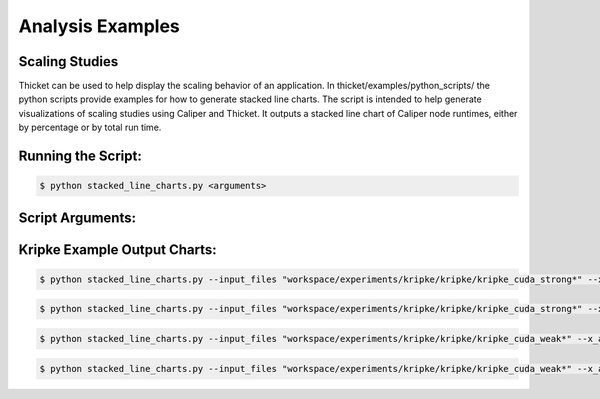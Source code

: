 ..
   Copyright 2022 Lawrence Livermore National Security, LLC and other
   Thicket Project Developers. See the top-level LICENSE file for details.

   SPDX-License-Identifier: MIT

*****************
Analysis Examples
*****************

Scaling Studies
===============

Thicket can be used to help display the scaling behavior of an application. In thicket/examples/python_scripts/ the python scripts provide examples for how to generate stacked line charts. The script is intended to help generate visualizations of scaling studies using Caliper and Thicket. It outputs a stacked line chart of Caliper node runtimes, either by percentage or by total run time.

Running the Script:
===============

.. code:: console

   $ python stacked_line_charts.py <arguments> 

Script Arguments:
===============
.. list-table:: Table of Arguments
   :widths: 25 25 50
   :header-rows: 1

   * - Argument
     - Description

Kripke Example Output Charts:
===============

.. code:: console

   $ python stacked_line_charts.py --input_files "workspace/experiments/kripke/kripke/kripke_cuda_strong*" --x_axis_unique_metadata mpi.world.size --y_axis_metric "Avg time/rank (exc)" --chart_type percentage_time --chart_title "Kripke on Lassen (Strong Scaling)" --chart_file_name kripke_cuda_strong_perc --chart_ylabel "Percentage of Runtime for Average Time (exc)" --x_axis_scaling 2 --top_n_nodes 10

.. figure:: images/kripke_cuda_strong_perc.png
  :width: 800
  :align: center

.. code:: console

   $ python stacked_line_charts.py --input_files "workspace/experiments/kripke/kripke/kripke_cuda_strong*" --x_axis_unique_metadata mpi.world.size --y_axis_metric "Avg time/rank (exc)" --chart_type total_time --chart_title "Kripke on Lassen (Strong Scaling)" --chart_file_name kripke_cuda_strong_tot --chart_ylabel "Runtime for Average Time (exc)" --x_axis_scaling 2 --top_n_nodes 10

.. figure:: images/kripke_cuda_strong_tot.png
  :width: 800
  :align: center

.. code:: console

   $ python stacked_line_charts.py --input_files "workspace/experiments/kripke/kripke/kripke_cuda_weak*" --x_axis_unique_metadata zones --y_axis_metric "Avg time/rank (exc)" --chart_type percentage_time --chart_title "Kripke on Lassen (Weak Scaling)" --chart_file_name kripke_cuda_weak_perc --chart_ylabel "Percentage of Runtime for Average Time (exc)" --x_axis_scaling 2 --top_n_nodes 10

.. figure:: images/kripke_cuda_weak_perc.png
  :width: 800
  :align: center

.. code:: console

   $ python stacked_line_charts.py --input_files "workspace/experiments/kripke/kripke/kripke_cuda_weak*" --x_axis_unique_metadata zones --y_axis_metric "Avg time/rank (exc)" --chart_type total_time --chart_title "Kripke on Lassen (Weak Scaling)" --chart_file_name kripke_cuda_weak_total --chart_ylabel "Runtime for Average Time (exc)" --x_axis_scaling 2 --top_n_nodes 10

.. figure:: images/kripke_cuda_weak_total.png
  :width: 800
  :align: center
